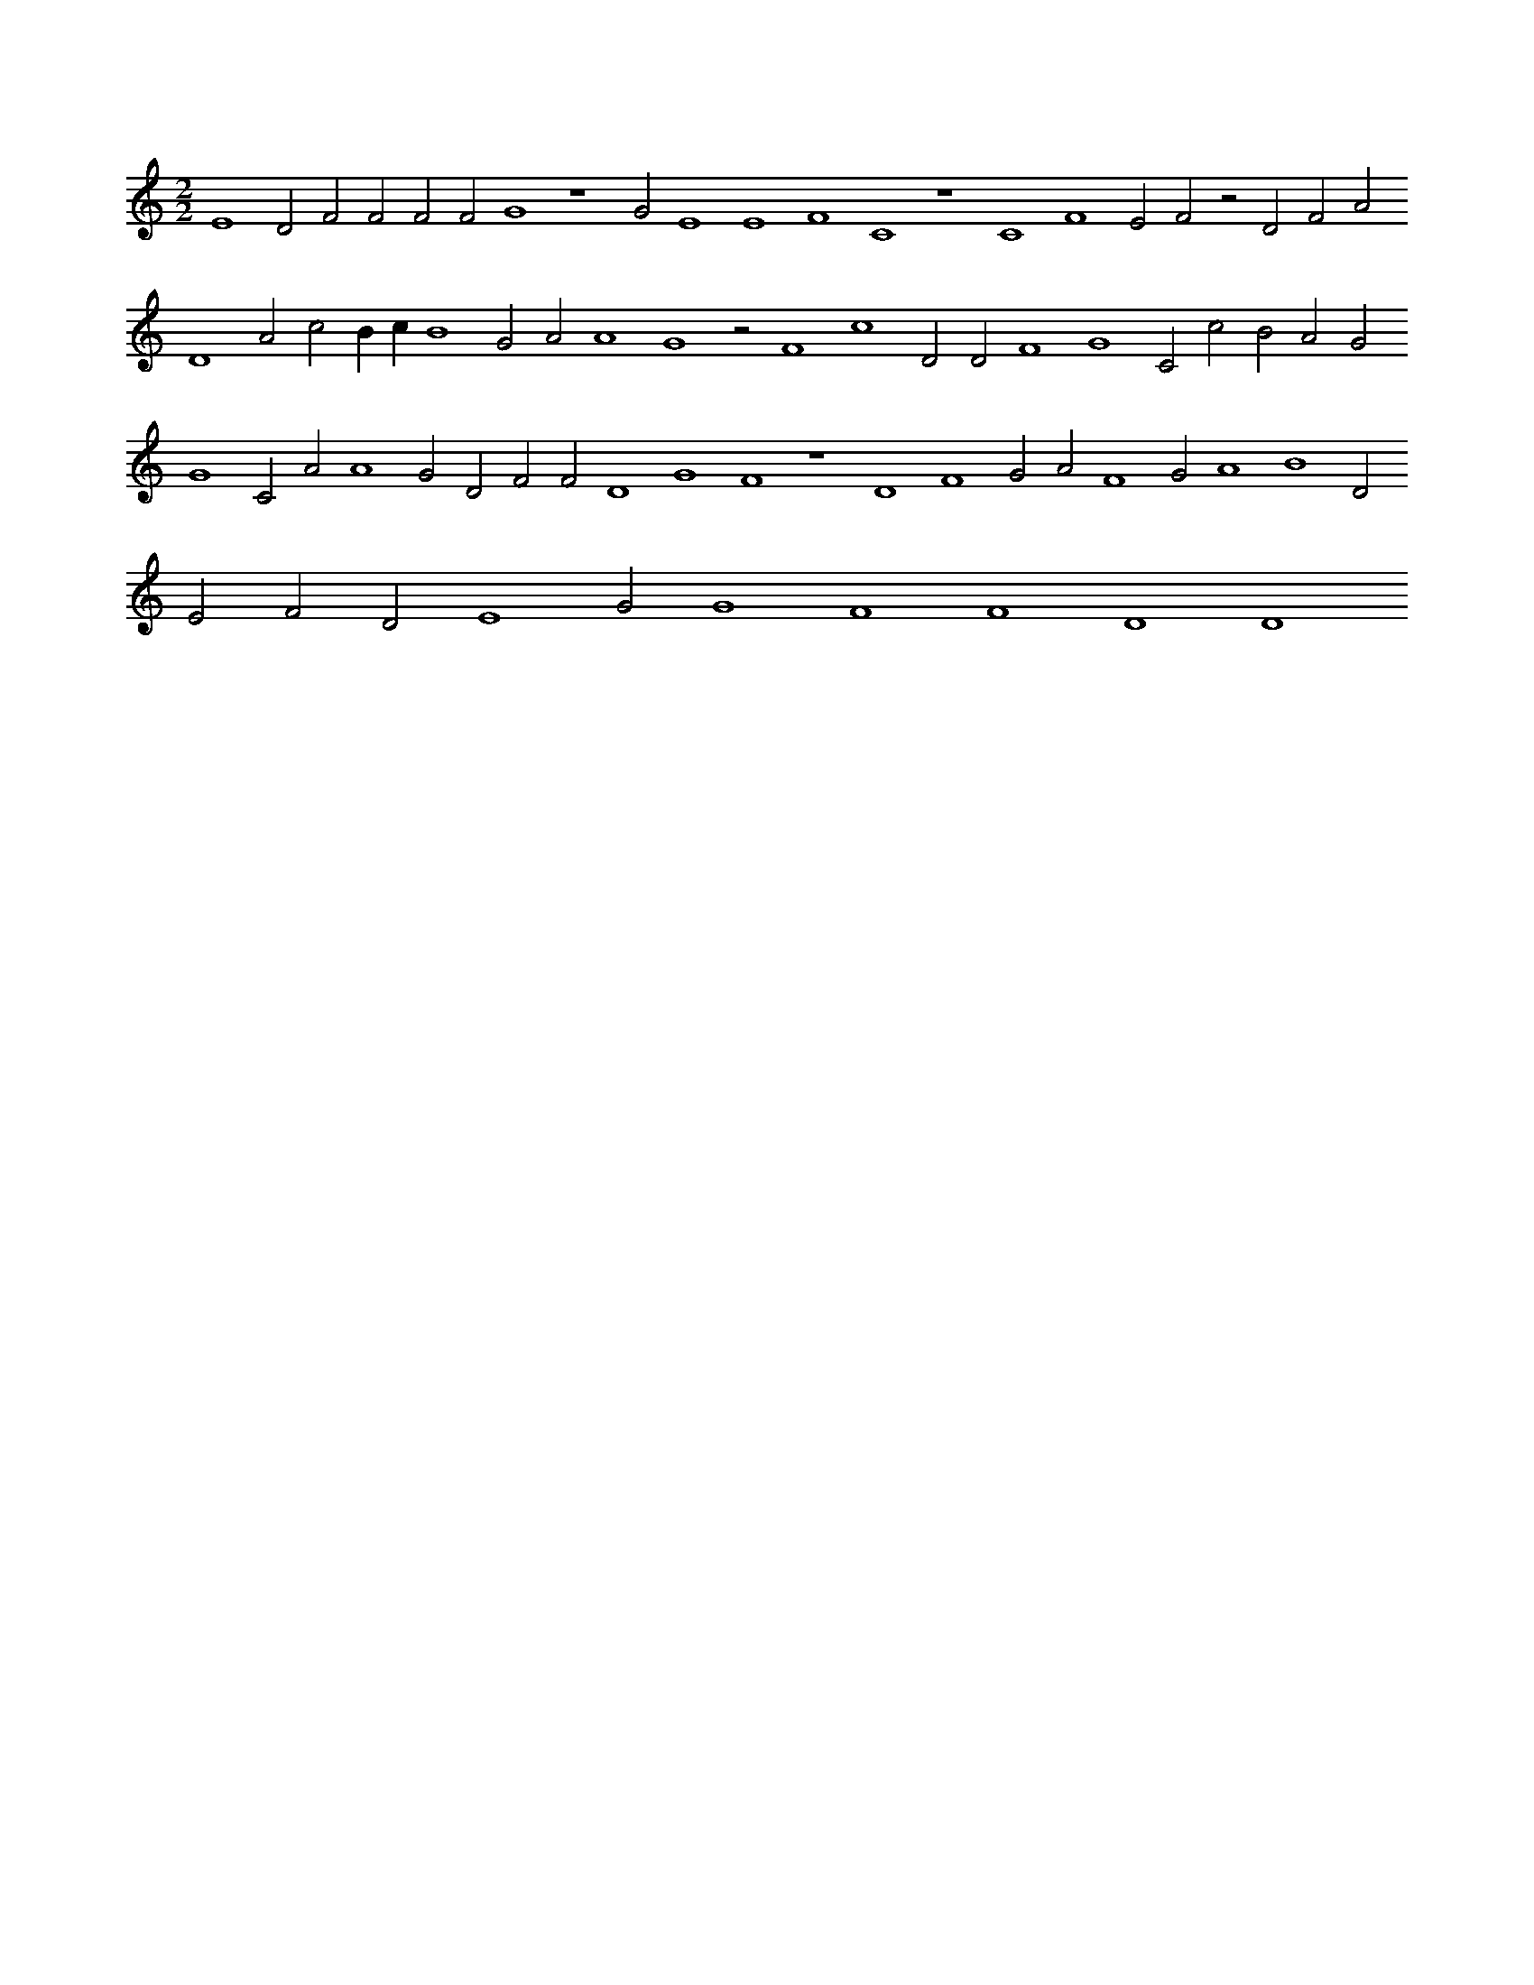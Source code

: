 X:616
L:1/4
M:2/2
K:Cclef
E4 D2 F2 F2 F2 F2 G4 z4 G2 E4 E4 F4 C4 z4 C4 F4 E2 F2 z2 D2 F2 A2 D4 A2 c2 B c B4 G2 A2 A4 G4 z2 F4 c4 D2 D2 F4 G4 C2 c2 B2 A2 G2 G4 C2 A2 A4 G2 D2 F2 F2 D4 G4 F4 z4 D4 F4 G2 A2 F4 G2 A4 B4 D2 E2 F2 D2 E4 G2 G4 F4 F4 D4 D4
